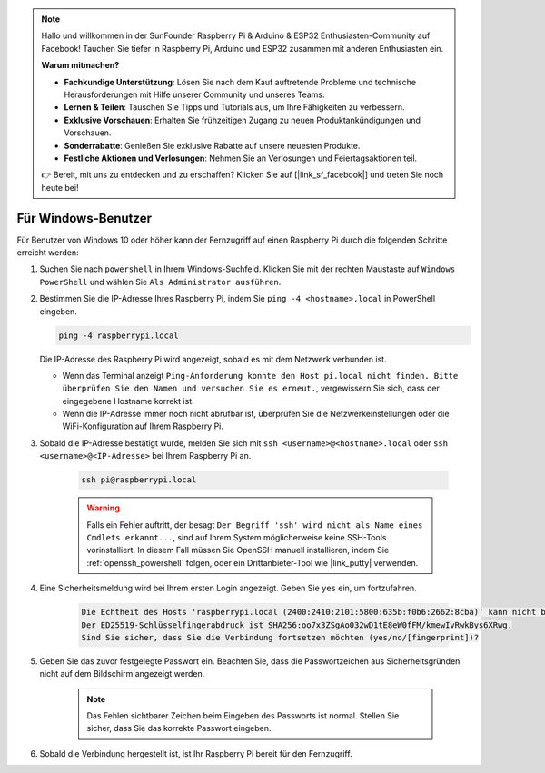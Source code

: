 .. note::

    Hallo und willkommen in der SunFounder Raspberry Pi & Arduino & ESP32 Enthusiasten-Community auf Facebook! Tauchen Sie tiefer in Raspberry Pi, Arduino und ESP32 zusammen mit anderen Enthusiasten ein.

    **Warum mitmachen?**

    - **Fachkundige Unterstützung**: Lösen Sie nach dem Kauf auftretende Probleme und technische Herausforderungen mit Hilfe unserer Community und unseres Teams.
    - **Lernen & Teilen**: Tauschen Sie Tipps und Tutorials aus, um Ihre Fähigkeiten zu verbessern.
    - **Exklusive Vorschauen**: Erhalten Sie frühzeitigen Zugang zu neuen Produktankündigungen und Vorschauen.
    - **Sonderrabatte**: Genießen Sie exklusive Rabatte auf unsere neuesten Produkte.
    - **Festliche Aktionen und Verlosungen**: Nehmen Sie an Verlosungen und Feiertagsaktionen teil.

    👉 Bereit, mit uns zu entdecken und zu erschaffen? Klicken Sie auf [|link_sf_facebook|] und treten Sie noch heute bei!

Für Windows-Benutzer
=======================

Für Benutzer von Windows 10 oder höher kann der Fernzugriff auf einen Raspberry Pi durch die folgenden Schritte erreicht werden:

#. Suchen Sie nach ``powershell`` in Ihrem Windows-Suchfeld. Klicken Sie mit der rechten Maustaste auf ``Windows PowerShell`` und wählen Sie ``Als Administrator ausführen``.

   .. image:: img/powershell_ssh.png
      :width: 90%
      

#. Bestimmen Sie die IP-Adresse Ihres Raspberry Pi, indem Sie ``ping -4 <hostname>.local`` in PowerShell eingeben.

   .. code-block::

      ping -4 raspberrypi.local

   .. image:: img/sp221221_145225.png
     :width: 90%
      

   Die IP-Adresse des Raspberry Pi wird angezeigt, sobald es mit dem Netzwerk verbunden ist.

   * Wenn das Terminal anzeigt ``Ping-Anforderung konnte den Host pi.local nicht finden. Bitte überprüfen Sie den Namen und versuchen Sie es erneut.``, vergewissern Sie sich, dass der eingegebene Hostname korrekt ist.
   * Wenn die IP-Adresse immer noch nicht abrufbar ist, überprüfen Sie die Netzwerkeinstellungen oder die WiFi-Konfiguration auf Ihrem Raspberry Pi.

#. Sobald die IP-Adresse bestätigt wurde, melden Sie sich mit ``ssh <username>@<hostname>.local`` oder ``ssh <username>@<IP-Adresse>`` bei Ihrem Raspberry Pi an.

    .. code-block::

        ssh pi@raspberrypi.local

    .. warning::

        Falls ein Fehler auftritt, der besagt ``Der Begriff 'ssh' wird nicht als Name eines Cmdlets erkannt...``, sind auf Ihrem System möglicherweise keine SSH-Tools vorinstalliert. In diesem Fall müssen Sie OpenSSH manuell installieren, indem Sie :ref:`openssh_powershell` folgen, oder ein Drittanbieter-Tool wie |link_putty| verwenden.

#. Eine Sicherheitsmeldung wird bei Ihrem ersten Login angezeigt. Geben Sie ``yes`` ein, um fortzufahren.

    .. code-block::

        Die Echtheit des Hosts 'raspberrypi.local (2400:2410:2101:5800:635b:f0b6:2662:8cba)' kann nicht bestätigt werden.
        Der ED25519-Schlüsselfingerabdruck ist SHA256:oo7x3ZSgAo032wD1tE8eW0fFM/kmewIvRwkBys6XRwg.
        Sind Sie sicher, dass Sie die Verbindung fortsetzen möchten (yes/no/[fingerprint])?

#. Geben Sie das zuvor festgelegte Passwort ein. Beachten Sie, dass die Passwortzeichen aus Sicherheitsgründen nicht auf dem Bildschirm angezeigt werden.

    .. note::
        Das Fehlen sichtbarer Zeichen beim Eingeben des Passworts ist normal. Stellen Sie sicher, dass Sie das korrekte Passwort eingeben.

#. Sobald die Verbindung hergestellt ist, ist Ihr Raspberry Pi bereit für den Fernzugriff.

   .. image:: img/sp221221_140628.png
      :width: 90%
      

